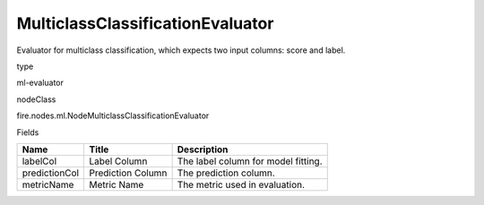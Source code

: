 
MulticlassClassificationEvaluator
^^^^^^ 

Evaluator for multiclass classification, which expects two input columns: score and label.

type

ml-evaluator

nodeClass

fire.nodes.ml.NodeMulticlassClassificationEvaluator

Fields

+---------------+-------------------+-------------------------------------+
| Name          | Title             | Description                         |
+===============+===================+=====================================+
| labelCol      | Label Column      | The label column for model fitting. |
+---------------+-------------------+-------------------------------------+
| predictionCol | Prediction Column | The prediction column.              |
+---------------+-------------------+-------------------------------------+
| metricName    | Metric Name       | The metric used in evaluation.      |
+---------------+-------------------+-------------------------------------+